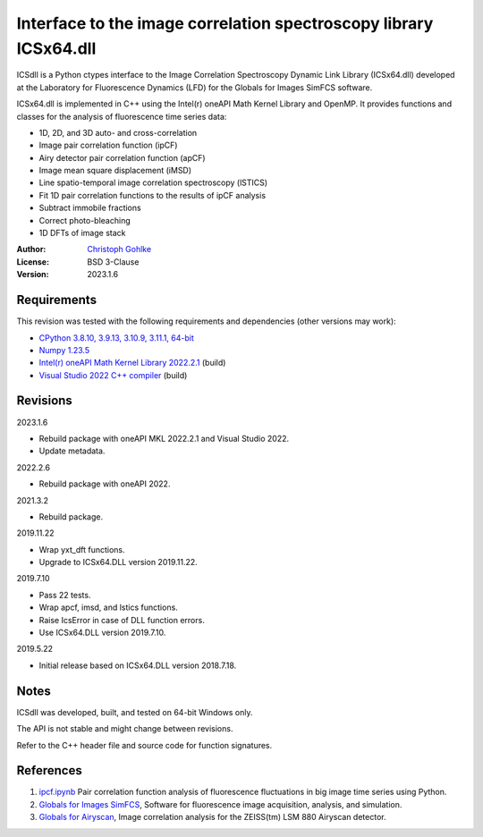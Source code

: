 Interface to the image correlation spectroscopy library ICSx64.dll
==================================================================

ICSdll is a Python ctypes interface to the Image Correlation Spectroscopy
Dynamic Link Library (ICSx64.dll) developed at the Laboratory for Fluorescence
Dynamics (LFD) for the Globals for Images SimFCS software.

ICSx64.dll is implemented in C++ using the Intel(r) oneAPI Math Kernel Library
and OpenMP. It provides functions and classes for the analysis of fluorescence
time series data:

- 1D, 2D, and 3D auto- and cross-correlation
- Image pair correlation function (ipCF)
- Airy detector pair correlation function (apCF)
- Image mean square displacement (iMSD)
- Line spatio-temporal image correlation spectroscopy (lSTICS)
- Fit 1D pair correlation functions to the results of ipCF analysis
- Subtract immobile fractions
- Correct photo-bleaching
- 1D DFTs of image stack

:Author: `Christoph Gohlke <https://www.cgohlke.com>`_
:License: BSD 3-Clause
:Version: 2023.1.6

Requirements
------------

This revision was tested with the following requirements and dependencies
(other versions may work):

- `CPython 3.8.10, 3.9.13, 3.10.9, 3.11.1, 64-bit <https://www.python.org>`_
- `Numpy 1.23.5 <https://pypi.org/project/numpy/>`_
- `Intel(r) oneAPI Math Kernel Library 2022.2.1
  <https://software.intel.com/mkl>`_  (build)
- `Visual Studio 2022 C++ compiler <https://visualstudio.microsoft.com/>`_
  (build)

Revisions
---------

2023.1.6

- Rebuild package with oneAPI MKL 2022.2.1 and Visual Studio 2022.
- Update metadata.

2022.2.6

- Rebuild package with oneAPI 2022.

2021.3.2

- Rebuild package.

2019.11.22

- Wrap yxt_dft functions.
- Upgrade to ICSx64.DLL version 2019.11.22.

2019.7.10

- Pass 22 tests.
- Wrap apcf, imsd, and lstics functions.
- Raise IcsError in case of DLL function errors.
- Use ICSx64.DLL version 2019.7.10.

2019.5.22

- Initial release based on ICSx64.DLL version 2018.7.18.

Notes
-----

ICSdll was developed, built, and tested on 64-bit Windows only.

The API is not stable and might change between revisions.

Refer to the C++ header file and source code for function signatures.

References
----------

1. `ipcf.ipynb <https://github.com/cgohlke/ipcf.ipynb>`_
   Pair correlation function analysis of fluorescence fluctuations in
   big image time series using Python.
2. `Globals for Images SimFCS <https://www.lfd.uci.edu/globals/>`_,
   Software for fluorescence image acquisition, analysis, and simulation.
3. `Globals for Airyscan <https://www.lfd.uci.edu/globals/>`_,
   Image correlation analysis for the ZEISS(tm) LSM 880 Airyscan detector.
